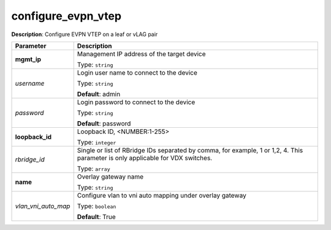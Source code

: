 .. NOTE: This file has been generated automatically, don't manually edit it

configure_evpn_vtep
~~~~~~~~~~~~~~~~~~~

**Description**: Configure EVPN VTEP on a leaf or vLAG pair 

.. table::

   ================================  ======================================================================
   Parameter                         Description
   ================================  ======================================================================
   **mgmt_ip**                       Management IP address of the target device

                                     Type: ``string``
   *username*                        Login user name to connect to the device

                                     Type: ``string``

                                     **Default**: admin
   *password*                        Login password to connect to the device

                                     Type: ``string``

                                     **Default**: password
   **loopback_id**                   Loopback ID, <NUMBER:1-255>

                                     Type: ``integer``
   *rbridge_id*                      Single or list of RBridge IDs separated by comma, for example, 1 or 1,2, 4.  This parameter is only applicable for VDX switches.

                                     Type: ``array``
   **name**                          Overlay gateway name

                                     Type: ``string``
   *vlan_vni_auto_map*               Configure vlan to vni auto mapping under overlay gateway

                                     Type: ``boolean``

                                     **Default**: True
   ================================  ======================================================================

